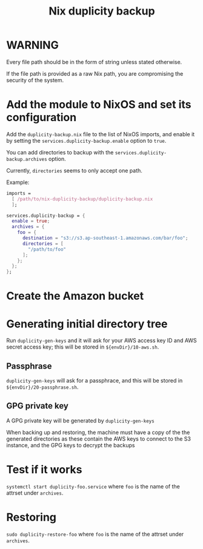 #+TITLE: Nix duplicity backup
* WARNING
  Every file path should be in the form of string unless stated otherwise.

  If the file path is provided as a raw Nix path,
  you are compromising the security of the system.

* Add the module to NixOS and set its configuration
  Add the ~duplicity-backup.nix~ file to the list of NixOS imports,
  and enable it by setting the ~services.duplicity-backup.enable~ option to ~true~.

  You can add directories to backup with the ~services.duplicity-backup.archives~ option.

  Currently, ~directories~ seems to only accept one path.

  Example:
  #+BEGIN_src nix
  imports =
    [ /path/to/nix-duplicity-backup/duplicity-backup.nix
    ];

  services.duplicity-backup = {
    enable = true;
    archives = {
      foo = {
        destination = "s3://s3.ap-southeast-1.amazonaws.com/bar/foo";
        directories = [
          "/path/to/foo"
        ];
      };
    };
  };
  #+END_src

* Create the Amazon bucket

* Generating initial directory tree
  Run ~duplicity-gen-keys~ and it will ask for
  your AWS access key ID and AWS secret access key;
  this will be stored in ~${envDir}/10-aws.sh~.

** Passphrase
   ~duplicity-gen-keys~ will ask for a passphrace,
   and this will be stored in ~${envDir}/20-passphrase.sh~.

** GPG private key
   A GPG private key will be generated by ~duplicity-gen-keys~

   When backing up and restoring, the machine must have a copy
   of the the generated directories as these contain
   the AWS keys to connect to the S3 instance, and
   the GPG keys to decrypt the backups

* Test if it works
  ~systemctl start duplicity-foo.service~
  where ~foo~ is the name of the attrset under ~archives~.

* Restoring
  ~sudo duplicity-restore-foo~
  where ~foo~ is the name of the attrset under ~archives~.
